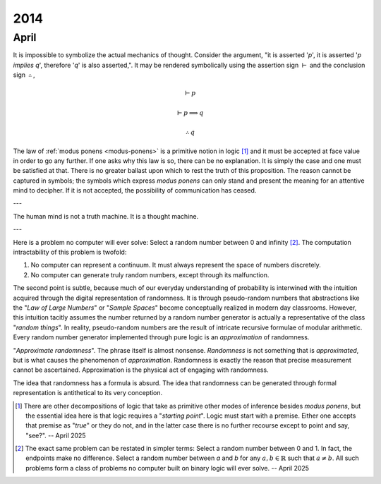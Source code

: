 .. _year-2014:

2014
====

.. _april-2014:

-----
April
-----

It is impossible to symbolize the actual mechanics of thought. Consider the argument, "it is asserted '*p*', it is asserted '*p implies q*', therefore '*q*' is also asserted,". It may be rendered symbolically using the assertion sign :math:`\vdash` and the conclusion sign :math:`\therefore`,

.. math::

    \vdash p

    \vdash p \implies q

    \therefore q

The law of :ref:`modus ponens <modus-ponens>` is a primitive notion in logic [#april_2014_01]_ and it must be accepted at face value in order to go any further. If one asks why this law is so, there can be no explanation. It is simply the case and one must be satisfied at that. There is no greater ballast upon which to rest the truth of this proposition. The reason cannot be captured in symbols; the symbols which express *modus ponens* can only stand and present the meaning for an attentive mind to decipher. If it is not accepted, the possibility of communication has ceased.

---

The human mind is not a truth machine. It is a thought machine.

---

Here is a problem no computer will ever solve: Select a random number between 0 and infinity [#april_2014_02]_. The computation intractability of this problem is twofold:

1. No computer can represent a continuum. It must always represent the space of numbers discretely.
2. No computer can generate truly random numbers, except through its malfunction.

The second point is subtle, because much of our everyday understanding of probability is interwined with the intuition acquired through the digital representation of randomness. It is through pseudo-random numbers that abstractions like the "*Law of Large Numbers*" or "*Sample Spaces*" become conceptually realized in modern day classrooms. However, this intuition tacitly assumes the number returned by a random number generator is actually a representative of the class "*random things*". In reality, pseudo-random numbers are the result of intricate recursive formulae of modular arithmetic. Every random number generator implemented through pure logic is an *approximation* of randomness.

"*Approximate randomness*". The phrase itself is almost nonsense. *Randomness* is not something that is *approximated*, but is what causes the phenomenon of *approximation*. Randomness is exactly the reason that precise measurement cannot be ascertained. Approximation is the physical act of engaging with randomness.

The idea that randomness has a formula is absurd. The idea that randomness can be generated through formal representation is antithetical to its very conception.

.. [#april_2014_01] There are other decompositions of logic that take as primitive other modes of inference besides *modus ponens*, but the essential idea here is that logic requires a "*starting point*". Logic must start with a premise. Either one accepts that premise as "*true*" or they do not, and in the latter case there is no further recourse except to point and say, "see?". -- April 2025

.. [#april_2014_02] The exact same problem can be restated in simpler terms: Select a random number between 0 and 1. In fact, the endpoints make no difference. Select a random number between *a* and *b* for any :math:`a,b \in \mathbb{R}` such that :math:`a \neq b`. All such problems form a class of problems no computer built on binary logic will ever solve. -- April 2025
